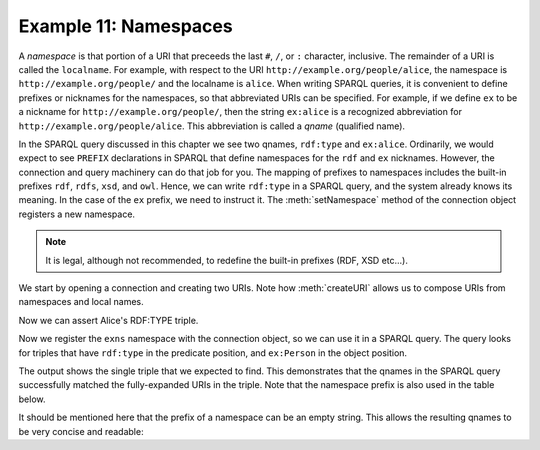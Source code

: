 .. _example11:

Example 11: Namespaces
----------------------

A *namespace* is that portion of a URI that preceeds the last ``#``,
``/``, or ``:`` character, inclusive. The remainder of a URI is called
the ``localname``. For example, with respect to the URI
``http://example.org/people/alice``, the namespace is
``http://example.org/people/`` and the localname is ``alice``. When
writing SPARQL queries, it is convenient to define prefixes or
nicknames for the namespaces, so that abbreviated URIs can be
specified. For example, if we define ``ex`` to be a nickname for
``http://example.org/people/``, then the string ``ex:alice`` is a
recognized abbreviation for ``http://example.org/people/alice``. This
abbreviation is called a *qname* (qualified name).

In the SPARQL query discussed in this chapter we see two qnames,
``rdf:type`` and ``ex:alice``. Ordinarily, we would expect to see
``PREFIX`` declarations in SPARQL that define namespaces for the
``rdf`` and ``ex`` nicknames. However, the connection and query
machinery can do that job for you. The mapping of prefixes to
namespaces includes the built-in prefixes ``rdf``, ``rdfs``, ``xsd``,
and ``owl``. Hence, we can write ``rdf:type`` in a SPARQL query, and
the system already knows its meaning. In the case of the ``ex``
prefix, we need to instruct it. The :meth:`setNamespace` method of the
connection object registers a new namespace.

.. note:: It is legal, although not recommended, to redefine the
          built-in prefixes (RDF, XSD etc...).

We start by opening a connection and creating two URIs. Note how
:meth:`createURI` allows us to compose URIs from namespaces and local
names.
          
.. testcode:: example11

   conn = connect()
   exns = "http://example.org/people/"
   alice = conn.createURI(namespace=exns, localname="alice")
   person = conn.createURI(namespace=exns, localname="Person")

Now we can assert Alice's RDF:TYPE triple.
         
.. testcode:: example11
              
   from franz.openrdf.vocabulary.rdf import RDF

   conn.add(alice, RDF.TYPE, person)

Now we register the ``exns`` namespace with the connection object, so
we can use it in a SPARQL query. The query looks for triples that have
``rdf:type`` in the predicate position, and ``ex:Person`` in the
object position.

.. testcode:: example11
 
   conn.setNamespace('ex', exns)
   conn.executeTupleQuery("""
       SELECT ?s ?p ?o WHERE {
           ?s ?p ?o .
           FILTER (?p = rdf:type && ?o = ex:Person)
       }""", output=True)

The output shows the single triple that we expected to find. This
demonstrates that the qnames in the SPARQL query successfully matched
the fully-expanded URIs in the triple. Note that the namespace prefix
is also used in the table below.

.. testoutput:: example11

   -----------------------------------
   | s        | p        | o         |
   ===================================
   | ex:alice | rdf:type | ex:Person |
   -----------------------------------

It should be mentioned here that the prefix of a namespace can be an
empty string. This allows the resulting qnames to be very concise and
readable:

.. testcode:: example11

   conn.setNamespace('', 'http://a-long-and-often-used-namespace/')
   conn.executeUpdate('insert data { :this :looks :nice }')
   conn.executeTupleQuery('select ?s { ?s :looks :nice }',
                          output=True)

.. testoutput:: example11
                          
   ---------
   | s     |
   =========
   | :this |
   ---------
